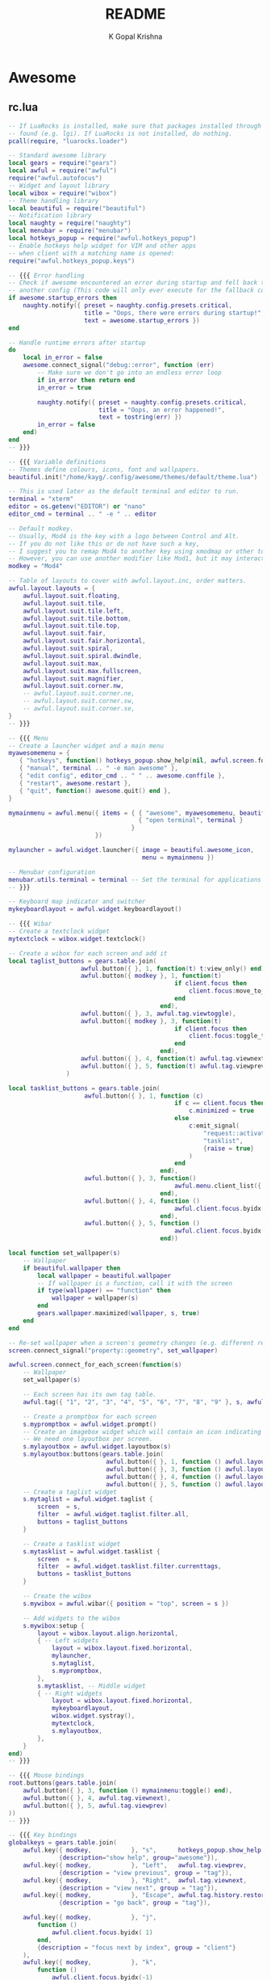 #+TITLE: README
#+AUTHOR: K Gopal Krishna

* Awesome
** rc.lua
#+BEGIN_SRC lua :tangle .config/awesome/rc.lua
  -- If LuaRocks is installed, make sure that packages installed through it are
  -- found (e.g. lgi). If LuaRocks is not installed, do nothing.
  pcall(require, "luarocks.loader")

  -- Standard awesome library
  local gears = require("gears")
  local awful = require("awful")
  require("awful.autofocus")
  -- Widget and layout library
  local wibox = require("wibox")
  -- Theme handling library
  local beautiful = require("beautiful")
  -- Notification library
  local naughty = require("naughty")
  local menubar = require("menubar")
  local hotkeys_popup = require("awful.hotkeys_popup")
  -- Enable hotkeys help widget for VIM and other apps
  -- when client with a matching name is opened:
  require("awful.hotkeys_popup.keys")

  -- {{{ Error handling
  -- Check if awesome encountered an error during startup and fell back to
  -- another config (This code will only ever execute for the fallback config)
  if awesome.startup_errors then
      naughty.notify({ preset = naughty.config.presets.critical,
                       title = "Oops, there were errors during startup!",
                       text = awesome.startup_errors })
  end

  -- Handle runtime errors after startup
  do
      local in_error = false
      awesome.connect_signal("debug::error", function (err)
          -- Make sure we don't go into an endless error loop
          if in_error then return end
          in_error = true

          naughty.notify({ preset = naughty.config.presets.critical,
                           title = "Oops, an error happened!",
                           text = tostring(err) })
          in_error = false
      end)
  end
  -- }}}

  -- {{{ Variable definitions
  -- Themes define colours, icons, font and wallpapers.
  beautiful.init("/home/kayg/.config/awesome/themes/default/theme.lua")

  -- This is used later as the default terminal and editor to run.
  terminal = "xterm"
  editor = os.getenv("EDITOR") or "nano"
  editor_cmd = terminal .. " -e " .. editor

  -- Default modkey.
  -- Usually, Mod4 is the key with a logo between Control and Alt.
  -- If you do not like this or do not have such a key,
  -- I suggest you to remap Mod4 to another key using xmodmap or other tools.
  -- However, you can use another modifier like Mod1, but it may interact with others.
  modkey = "Mod4"

  -- Table of layouts to cover with awful.layout.inc, order matters.
  awful.layout.layouts = {
      awful.layout.suit.floating,
      awful.layout.suit.tile,
      awful.layout.suit.tile.left,
      awful.layout.suit.tile.bottom,
      awful.layout.suit.tile.top,
      awful.layout.suit.fair,
      awful.layout.suit.fair.horizontal,
      awful.layout.suit.spiral,
      awful.layout.suit.spiral.dwindle,
      awful.layout.suit.max,
      awful.layout.suit.max.fullscreen,
      awful.layout.suit.magnifier,
      awful.layout.suit.corner.nw,
      -- awful.layout.suit.corner.ne,
      -- awful.layout.suit.corner.sw,
      -- awful.layout.suit.corner.se,
  }
  -- }}}

  -- {{{ Menu
  -- Create a launcher widget and a main menu
  myawesomemenu = {
     { "hotkeys", function() hotkeys_popup.show_help(nil, awful.screen.focused()) end },
     { "manual", terminal .. " -e man awesome" },
     { "edit config", editor_cmd .. " " .. awesome.conffile },
     { "restart", awesome.restart },
     { "quit", function() awesome.quit() end },
  }

  mymainmenu = awful.menu({ items = { { "awesome", myawesomemenu, beautiful.awesome_icon },
                                      { "open terminal", terminal }
                                    }
                          })

  mylauncher = awful.widget.launcher({ image = beautiful.awesome_icon,
                                       menu = mymainmenu })

  -- Menubar configuration
  menubar.utils.terminal = terminal -- Set the terminal for applications that require it
  -- }}}

  -- Keyboard map indicator and switcher
  mykeyboardlayout = awful.widget.keyboardlayout()

  -- {{{ Wibar
  -- Create a textclock widget
  mytextclock = wibox.widget.textclock()

  -- Create a wibox for each screen and add it
  local taglist_buttons = gears.table.join(
                      awful.button({ }, 1, function(t) t:view_only() end),
                      awful.button({ modkey }, 1, function(t)
                                                if client.focus then
                                                    client.focus:move_to_tag(t)
                                                end
                                            end),
                      awful.button({ }, 3, awful.tag.viewtoggle),
                      awful.button({ modkey }, 3, function(t)
                                                if client.focus then
                                                    client.focus:toggle_tag(t)
                                                end
                                            end),
                      awful.button({ }, 4, function(t) awful.tag.viewnext(t.screen) end),
                      awful.button({ }, 5, function(t) awful.tag.viewprev(t.screen) end)
                  )

  local tasklist_buttons = gears.table.join(
                       awful.button({ }, 1, function (c)
                                                if c == client.focus then
                                                    c.minimized = true
                                                else
                                                    c:emit_signal(
                                                        "request::activate",
                                                        "tasklist",
                                                        {raise = true}
                                                    )
                                                end
                                            end),
                       awful.button({ }, 3, function()
                                                awful.menu.client_list({ theme = { width = 250 } })
                                            end),
                       awful.button({ }, 4, function ()
                                                awful.client.focus.byidx(1)
                                            end),
                       awful.button({ }, 5, function ()
                                                awful.client.focus.byidx(-1)
                                            end))

  local function set_wallpaper(s)
      -- Wallpaper
      if beautiful.wallpaper then
          local wallpaper = beautiful.wallpaper
          -- If wallpaper is a function, call it with the screen
          if type(wallpaper) == "function" then
              wallpaper = wallpaper(s)
          end
          gears.wallpaper.maximized(wallpaper, s, true)
      end
  end

  -- Re-set wallpaper when a screen's geometry changes (e.g. different resolution)
  screen.connect_signal("property::geometry", set_wallpaper)

  awful.screen.connect_for_each_screen(function(s)
      -- Wallpaper
      set_wallpaper(s)

      -- Each screen has its own tag table.
      awful.tag({ "1", "2", "3", "4", "5", "6", "7", "8", "9" }, s, awful.layout.layouts[1])

      -- Create a promptbox for each screen
      s.mypromptbox = awful.widget.prompt()
      -- Create an imagebox widget which will contain an icon indicating which layout we're using.
      -- We need one layoutbox per screen.
      s.mylayoutbox = awful.widget.layoutbox(s)
      s.mylayoutbox:buttons(gears.table.join(
                             awful.button({ }, 1, function () awful.layout.inc( 1) end),
                             awful.button({ }, 3, function () awful.layout.inc(-1) end),
                             awful.button({ }, 4, function () awful.layout.inc( 1) end),
                             awful.button({ }, 5, function () awful.layout.inc(-1) end)))
      -- Create a taglist widget
      s.mytaglist = awful.widget.taglist {
          screen  = s,
          filter  = awful.widget.taglist.filter.all,
          buttons = taglist_buttons
      }

      -- Create a tasklist widget
      s.mytasklist = awful.widget.tasklist {
          screen  = s,
          filter  = awful.widget.tasklist.filter.currenttags,
          buttons = tasklist_buttons
      }

      -- Create the wibox
      s.mywibox = awful.wibar({ position = "top", screen = s })

      -- Add widgets to the wibox
      s.mywibox:setup {
          layout = wibox.layout.align.horizontal,
          { -- Left widgets
              layout = wibox.layout.fixed.horizontal,
              mylauncher,
              s.mytaglist,
              s.mypromptbox,
          },
          s.mytasklist, -- Middle widget
          { -- Right widgets
              layout = wibox.layout.fixed.horizontal,
              mykeyboardlayout,
              wibox.widget.systray(),
              mytextclock,
              s.mylayoutbox,
          },
      }
  end)
  -- }}}

  -- {{{ Mouse bindings
  root.buttons(gears.table.join(
      awful.button({ }, 3, function () mymainmenu:toggle() end),
      awful.button({ }, 4, awful.tag.viewnext),
      awful.button({ }, 5, awful.tag.viewprev)
  ))
  -- }}}

  -- {{{ Key bindings
  globalkeys = gears.table.join(
      awful.key({ modkey,           }, "s",      hotkeys_popup.show_help,
                {description="show help", group="awesome"}),
      awful.key({ modkey,           }, "Left",   awful.tag.viewprev,
                {description = "view previous", group = "tag"}),
      awful.key({ modkey,           }, "Right",  awful.tag.viewnext,
                {description = "view next", group = "tag"}),
      awful.key({ modkey,           }, "Escape", awful.tag.history.restore,
                {description = "go back", group = "tag"}),

      awful.key({ modkey,           }, "j",
          function ()
              awful.client.focus.byidx( 1)
          end,
          {description = "focus next by index", group = "client"}
      ),
      awful.key({ modkey,           }, "k",
          function ()
              awful.client.focus.byidx(-1)
          end,
          {description = "focus previous by index", group = "client"}
      ),
      awful.key({ modkey,           }, "w", function () mymainmenu:show() end,
                {description = "show main menu", group = "awesome"}),

      -- Layout manipulation
      awful.key({ modkey, "Shift"   }, "j", function () awful.client.swap.byidx(  1)    end,
                {description = "swap with next client by index", group = "client"}),
      awful.key({ modkey, "Shift"   }, "k", function () awful.client.swap.byidx( -1)    end,
                {description = "swap with previous client by index", group = "client"}),
      awful.key({ modkey, "Control" }, "j", function () awful.screen.focus_relative( 1) end,
                {description = "focus the next screen", group = "screen"}),
      awful.key({ modkey, "Control" }, "k", function () awful.screen.focus_relative(-1) end,
                {description = "focus the previous screen", group = "screen"}),
      awful.key({ modkey,           }, "u", awful.client.urgent.jumpto,
                {description = "jump to urgent client", group = "client"}),
      awful.key({ modkey,           }, "Tab",
          function ()
              awful.client.focus.history.previous()
              if client.focus then
                  client.focus:raise()
              end
          end,
          {description = "go back", group = "client"}),

      -- Standard program
      awful.key({ modkey,           }, "Return", function () awful.spawn(terminal) end,
                {description = "open a terminal", group = "launcher"}),
      awful.key({ modkey, "Control" }, "r", awesome.restart,
                {description = "reload awesome", group = "awesome"}),
      awful.key({ modkey, "Shift"   }, "q", awesome.quit,
                {description = "quit awesome", group = "awesome"}),

      awful.key({ modkey,           }, "l",     function () awful.tag.incmwfact( 0.05)          end,
                {description = "increase master width factor", group = "layout"}),
      awful.key({ modkey,           }, "h",     function () awful.tag.incmwfact(-0.05)          end,
                {description = "decrease master width factor", group = "layout"}),
      awful.key({ modkey, "Shift"   }, "h",     function () awful.tag.incnmaster( 1, nil, true) end,
                {description = "increase the number of master clients", group = "layout"}),
      awful.key({ modkey, "Shift"   }, "l",     function () awful.tag.incnmaster(-1, nil, true) end,
                {description = "decrease the number of master clients", group = "layout"}),
      awful.key({ modkey, "Control" }, "h",     function () awful.tag.incncol( 1, nil, true)    end,
                {description = "increase the number of columns", group = "layout"}),
      awful.key({ modkey, "Control" }, "l",     function () awful.tag.incncol(-1, nil, true)    end,
                {description = "decrease the number of columns", group = "layout"}),
      awful.key({ modkey,           }, "space", function () awful.layout.inc( 1)                end,
                {description = "select next", group = "layout"}),
      awful.key({ modkey, "Shift"   }, "space", function () awful.layout.inc(-1)                end,
                {description = "select previous", group = "layout"}),

      awful.key({ modkey, "Control" }, "n",
                function ()
                    local c = awful.client.restore()
                    -- Focus restored client
                    if c then
                      c:emit_signal(
                          "request::activate", "key.unminimize", {raise = true}
                      )
                    end
                end,
                {description = "restore minimized", group = "client"}),

      -- Prompt
      awful.key({ modkey },            "r",     function () awful.screen.focused().mypromptbox:run() end,
                {description = "run prompt", group = "launcher"}),

      awful.key({ modkey }, "x",
                function ()
                    awful.prompt.run {
                      prompt       = "Run Lua code: ",
                      textbox      = awful.screen.focused().mypromptbox.widget,
                      exe_callback = awful.util.eval,
                      history_path = awful.util.get_cache_dir() .. "/history_eval"
                    }
                end,
                {description = "lua execute prompt", group = "awesome"}),
      -- Menubar
      awful.key({ modkey }, "p", function() menubar.show() end,
                {description = "show the menubar", group = "launcher"})
  )

  clientkeys = gears.table.join(
      awful.key({ modkey,           }, "f",
          function (c)
              c.fullscreen = not c.fullscreen
              c:raise()
          end,
          {description = "toggle fullscreen", group = "client"}),
      awful.key({ modkey, "Shift"   }, "c",      function (c) c:kill()                         end,
                {description = "close", group = "client"}),
      awful.key({ modkey, "Control" }, "space",  awful.client.floating.toggle                     ,
                {description = "toggle floating", group = "client"}),
      awful.key({ modkey, "Control" }, "Return", function (c) c:swap(awful.client.getmaster()) end,
                {description = "move to master", group = "client"}),
      awful.key({ modkey,           }, "o",      function (c) c:move_to_screen()               end,
                {description = "move to screen", group = "client"}),
      awful.key({ modkey,           }, "t",      function (c) c.ontop = not c.ontop            end,
                {description = "toggle keep on top", group = "client"}),
      awful.key({ modkey,           }, "n",
          function (c)
              -- The client currently has the input focus, so it cannot be
              -- minimized, since minimized clients can't have the focus.
              c.minimized = true
          end ,
          {description = "minimize", group = "client"}),
      awful.key({ modkey,           }, "m",
          function (c)
              c.maximized = not c.maximized
              c:raise()
          end ,
          {description = "(un)maximize", group = "client"}),
      awful.key({ modkey, "Control" }, "m",
          function (c)
              c.maximized_vertical = not c.maximized_vertical
              c:raise()
          end ,
          {description = "(un)maximize vertically", group = "client"}),
      awful.key({ modkey, "Shift"   }, "m",
          function (c)
              c.maximized_horizontal = not c.maximized_horizontal
              c:raise()
          end ,
          {description = "(un)maximize horizontally", group = "client"})
  )

  -- Bind all key numbers to tags.
  -- Be careful: we use keycodes to make it work on any keyboard layout.
  -- This should map on the top row of your keyboard, usually 1 to 9.
  for i = 1, 9 do
      globalkeys = gears.table.join(globalkeys,
          -- View tag only.
          awful.key({ modkey }, "#" .. i + 9,
                    function ()
                          local screen = awful.screen.focused()
                          local tag = screen.tags[i]
                          if tag then
                             tag:view_only()
                          end
                    end,
                    {description = "view tag #"..i, group = "tag"}),
          -- Toggle tag display.
          awful.key({ modkey, "Control" }, "#" .. i + 9,
                    function ()
                        local screen = awful.screen.focused()
                        local tag = screen.tags[i]
                        if tag then
                           awful.tag.viewtoggle(tag)
                        end
                    end,
                    {description = "toggle tag #" .. i, group = "tag"}),
          -- Move client to tag.
          awful.key({ modkey, "Shift" }, "#" .. i + 9,
                    function ()
                        if client.focus then
                            local tag = client.focus.screen.tags[i]
                            if tag then
                                client.focus:move_to_tag(tag)
                            end
                       end
                    end,
                    {description = "move focused client to tag #"..i, group = "tag"}),
          -- Toggle tag on focused client.
          awful.key({ modkey, "Control", "Shift" }, "#" .. i + 9,
                    function ()
                        if client.focus then
                            local tag = client.focus.screen.tags[i]
                            if tag then
                                client.focus:toggle_tag(tag)
                            end
                        end
                    end,
                    {description = "toggle focused client on tag #" .. i, group = "tag"})
      )
  end

  clientbuttons = gears.table.join(
      awful.button({ }, 1, function (c)
          c:emit_signal("request::activate", "mouse_click", {raise = true})
      end),
      awful.button({ modkey }, 1, function (c)
          c:emit_signal("request::activate", "mouse_click", {raise = true})
          awful.mouse.client.move(c)
      end),
      awful.button({ modkey }, 3, function (c)
          c:emit_signal("request::activate", "mouse_click", {raise = true})
          awful.mouse.client.resize(c)
      end)
  )

  -- Set keys
  root.keys(globalkeys)
  -- }}}

  -- {{{ Rules
  -- Rules to apply to new clients (through the "manage" signal).
  awful.rules.rules = {
      -- All clients will match this rule.
      { rule = { },
        properties = { border_width = beautiful.border_width,
                       border_color = beautiful.border_normal,
                       focus = awful.client.focus.filter,
                       raise = true,
                       keys = clientkeys,
                       buttons = clientbuttons,
                       screen = awful.screen.preferred,
                       placement = awful.placement.no_overlap+awful.placement.no_offscreen
       }
      },

      -- Floating clients.
      { rule_any = {
          instance = {
            "DTA",  -- Firefox addon DownThemAll.
            "copyq",  -- Includes session name in class.
            "pinentry",
          },
          class = {
            "Arandr",
            "Blueman-manager",
            "Gpick",
            "Kruler",
            "MessageWin",  -- kalarm.
            "Sxiv",
            "Tor Browser", -- Needs a fixed window size to avoid fingerprinting by screen size.
            "Wpa_gui",
            "veromix",
            "xtightvncviewer"},

          -- Note that the name property shown in xprop might be set slightly after creation of the client
          -- and the name shown there might not match defined rules here.
          name = {
            "Event Tester",  -- xev.
          },
          role = {
            "AlarmWindow",  -- Thunderbird's calendar.
            "ConfigManager",  -- Thunderbird's about:config.
            "pop-up",       -- e.g. Google Chrome's (detached) Developer Tools.
          }
        }, properties = { floating = true }},

      -- Add titlebars to normal clients and dialogs
      { rule_any = {type = { "normal", "dialog" }
        }, properties = { titlebars_enabled = false }
      },

      -- Set Firefox to always map on the tag named "2" on screen 1.
      -- { rule = { class = "Firefox" },
      --   properties = { screen = 1, tag = "2" } },
  }
  -- }}}

  -- {{{ Signals
  -- Signal function to execute when a new client appears.
  client.connect_signal("manage", function (c)
      -- Set the windows at the slave,
      -- i.e. put it at the end of others instead of setting it master.
      -- if not awesome.startup then awful.client.setslave(c) end

      if awesome.startup
        and not c.size_hints.user_position
        and not c.size_hints.program_position then
          -- Prevent clients from being unreachable after screen count changes.
          awful.placement.no_offscreen(c)
      end
  end)

  -- Add a titlebar if titlebars_enabled is set to true in the rules.
  client.connect_signal("request::titlebars", function(c)
      -- buttons for the titlebar
      local buttons = gears.table.join(
          awful.button({ }, 1, function()
              c:emit_signal("request::activate", "titlebar", {raise = true})
              awful.mouse.client.move(c)
          end),
          awful.button({ }, 3, function()
              c:emit_signal("request::activate", "titlebar", {raise = true})
              awful.mouse.client.resize(c)
          end)
      )

      awful.titlebar(c) : setup {
          { -- Left
              awful.titlebar.widget.iconwidget(c),
              buttons = buttons,
              layout  = wibox.layout.fixed.horizontal
          },
          { -- Middle
              { -- Title
                  align  = "center",
                  widget = awful.titlebar.widget.titlewidget(c)
              },
              buttons = buttons,
              layout  = wibox.layout.flex.horizontal
          },
          { -- Right
              awful.titlebar.widget.floatingbutton (c),
              awful.titlebar.widget.maximizedbutton(c),
              awful.titlebar.widget.stickybutton   (c),
              awful.titlebar.widget.ontopbutton    (c),
              awful.titlebar.widget.closebutton    (c),
              layout = wibox.layout.fixed.horizontal()
          },
          layout = wibox.layout.align.horizontal
      }
  end)

  -- Enable sloppy focus, so that focus follows mouse.
  client.connect_signal("mouse::enter", function(c)
      c:emit_signal("request::activate", "mouse_enter", {raise = false})
  end)

  client.connect_signal("focus", function(c) c.border_color = beautiful.border_focus end)
  client.connect_signal("unfocus", function(c) c.border_color = beautiful.border_normal end)
  client.connect_signal("manage", function (c, startup) c.shape = function (cr, w, h) gears.shape.rounded_rect(cr,w,h,60)
                                                                  end
  end)
  -- }}}
#+END_SRC
** Themes
*** Default
#+BEGIN_SRC lua :tangle .config/awesome/themes/default/theme.lua
  ---------------------------
  -- Default awesome theme --
  ---------------------------

  local theme_assets = require("beautiful.theme_assets")
  local xresources = require("beautiful.xresources")
  local dpi = xresources.apply_dpi

  local gfs = require("gears.filesystem")
  local themes_path = gfs.get_themes_dir()

  local theme = {}

  theme.font          = "sans 8"

  theme.bg_normal     = "#222222"
  theme.bg_focus      = "#535d6c"
  theme.bg_urgent     = "#ff0000"
  theme.bg_minimize   = "#444444"
  theme.bg_systray    = theme.bg_normal

  theme.fg_normal     = "#aaaaaa"
  theme.fg_focus      = "#ffffff"
  theme.fg_urgent     = "#ffffff"
  theme.fg_minimize   = "#ffffff"

  theme.useless_gap   = dpi(20)
  theme.border_width  = dpi(0)
  theme.border_normal = "#000000"
  theme.border_focus  = "#535d6c"
  theme.border_marked = "#91231c"

  -- There are other variable sets
  -- overriding the default one when
  -- defined, the sets are:
  -- taglist_[bg|fg]_[focus|urgent|occupied|empty|volatile]
  -- tasklist_[bg|fg]_[focus|urgent]
  -- titlebar_[bg|fg]_[normal|focus]
  -- tooltip_[font|opacity|fg_color|bg_color|border_width|border_color]
  -- mouse_finder_[color|timeout|animate_timeout|radius|factor]
  -- prompt_[fg|bg|fg_cursor|bg_cursor|font]
  -- hotkeys_[bg|fg|border_width|border_color|shape|opacity|modifiers_fg|label_bg|label_fg|group_margin|font|description_font]
  -- Example:
  --theme.taglist_bg_focus = "#ff0000"

  -- Generate taglist squares:
  local taglist_square_size = dpi(4)
  theme.taglist_squares_sel = theme_assets.taglist_squares_sel(
      taglist_square_size, theme.fg_normal
  )
  theme.taglist_squares_unsel = theme_assets.taglist_squares_unsel(
      taglist_square_size, theme.fg_normal
  )

  -- Variables set for theming notifications:
  -- notification_font
  -- notification_[bg|fg]
  -- notification_[width|height|margin]
  -- notification_[border_color|border_width|shape|opacity]

  -- Variables set for theming the menu:
  -- menu_[bg|fg]_[normal|focus]
  -- menu_[border_color|border_width]
  theme.menu_submenu_icon = themes_path.."default/submenu.png"
  theme.menu_height = dpi(15)
  theme.menu_width  = dpi(100)

  -- You can add as many variables as
  -- you wish and access them by using
  -- beautiful.variable in your rc.lua
  --theme.bg_widget = "#cc0000"

  -- Define the image to load
  theme.titlebar_close_button_normal = themes_path.."default/titlebar/close_normal.png"
  theme.titlebar_close_button_focus  = themes_path.."default/titlebar/close_focus.png"

  theme.titlebar_minimize_button_normal = themes_path.."default/titlebar/minimize_normal.png"
  theme.titlebar_minimize_button_focus  = themes_path.."default/titlebar/minimize_focus.png"

  theme.titlebar_ontop_button_normal_inactive = themes_path.."default/titlebar/ontop_normal_inactive.png"
  theme.titlebar_ontop_button_focus_inactive  = themes_path.."default/titlebar/ontop_focus_inactive.png"
  theme.titlebar_ontop_button_normal_active = themes_path.."default/titlebar/ontop_normal_active.png"
  theme.titlebar_ontop_button_focus_active  = themes_path.."default/titlebar/ontop_focus_active.png"

  theme.titlebar_sticky_button_normal_inactive = themes_path.."default/titlebar/sticky_normal_inactive.png"
  theme.titlebar_sticky_button_focus_inactive  = themes_path.."default/titlebar/sticky_focus_inactive.png"
  theme.titlebar_sticky_button_normal_active = themes_path.."default/titlebar/sticky_normal_active.png"
  theme.titlebar_sticky_button_focus_active  = themes_path.."default/titlebar/sticky_focus_active.png"

  theme.titlebar_floating_button_normal_inactive = themes_path.."default/titlebar/floating_normal_inactive.png"
  theme.titlebar_floating_button_focus_inactive  = themes_path.."default/titlebar/floating_focus_inactive.png"
  theme.titlebar_floating_button_normal_active = themes_path.."default/titlebar/floating_normal_active.png"
  theme.titlebar_floating_button_focus_active  = themes_path.."default/titlebar/floating_focus_active.png"

  theme.titlebar_maximized_button_normal_inactive = themes_path.."default/titlebar/maximized_normal_inactive.png"
  theme.titlebar_maximized_button_focus_inactive  = themes_path.."default/titlebar/maximized_focus_inactive.png"
  theme.titlebar_maximized_button_normal_active = themes_path.."default/titlebar/maximized_normal_active.png"
  theme.titlebar_maximized_button_focus_active  = themes_path.."default/titlebar/maximized_focus_active.png"

  theme.wallpaper = "./background.png"

  -- You can use your own layout icons like this:
  theme.layout_fairh = themes_path.."default/layouts/fairhw.png"
  theme.layout_fairv = themes_path.."default/layouts/fairvw.png"
  theme.layout_floating  = themes_path.."default/layouts/floatingw.png"
  theme.layout_magnifier = themes_path.."default/layouts/magnifierw.png"
  theme.layout_max = themes_path.."default/layouts/maxw.png"
  theme.layout_fullscreen = themes_path.."default/layouts/fullscreenw.png"
  theme.layout_tilebottom = themes_path.."default/layouts/tilebottomw.png"
  theme.layout_tileleft   = themes_path.."default/layouts/tileleftw.png"
  theme.layout_tile = themes_path.."default/layouts/tilew.png"
  theme.layout_tiletop = themes_path.."default/layouts/tiletopw.png"
  theme.layout_spiral  = themes_path.."default/layouts/spiralw.png"
  theme.layout_dwindle = themes_path.."default/layouts/dwindlew.png"
  theme.layout_cornernw = themes_path.."default/layouts/cornernww.png"
  theme.layout_cornerne = themes_path.."default/layouts/cornernew.png"
  theme.layout_cornersw = themes_path.."default/layouts/cornersww.png"
  theme.layout_cornerse = themes_path.."default/layouts/cornersew.png"

  -- Generate Awesome icon:
  theme.awesome_icon = theme_assets.awesome_icon(
      theme.menu_height, theme.bg_focus, theme.fg_focus
  )

  -- Define the icon theme for application icons. If not set then the icons
  -- from /usr/share/icons and /usr/share/icons/hicolor will be used.
  theme.icon_theme = nil

  return theme

  -- vim: filetype=lua:expandtab:shiftwidth=4:tabstop=8:softtabstop=4:textwidth=80
#+END_SRC
* Compton
#+BEGIN_SRC conf :tangle .config/compton/compton.conf
  # Shadow
  shadow = true;
  no-dnd-shadow = true;
  no-dock-shadow = true;
  clear-shadow = true;
  shadow-radius = 10;
  shadow-offset-x = -1;
  shadow-offset-y = -1;
  shadow-opacity = 0.4;
  # shadow-red = 0.0;
  # shadow-green = 0.0;
  # shadow-blue = 0.0;
  shadow-exclude = [
      "name = 'Notification'",
      "class_g = 'Conky'",
      "class_g ?= 'Notify-osd'",
      "class_g = 'Cairo-clock'",
      "_GTK_FRAME_EXTENTS@:c",
      "bounding_shaped"
  ];
  # shadow-exclude = "n:e:Notification";
  # shadow-exclude-reg = "x10+0+0";
  # xinerama-shadow-crop = true;

  # Opacity
  menu-opacity = 0.8;
  inactive-opacity = 0.8;
  # active-opacity = 0.8;
  frame-opacity = 1.0;
  inactive-opacity-override = false;
  alpha-step = 0.06;
  # inactive-dim = 0.2;
  # inactive-dim-fixed = true;
  blur-background = true;
  blur-background-frame = true;
  blur-method = "kawase";
  blur-strength = 7;
  blur-kern = "7x7box";
  # blur-kern = "5,5,1,1,1,1,1,1,1,1,1,1,1,1,1,1,1,1,1,1,1,1,1,1,1,1";
  # blur-background-fixed = true;
  blur-background-exclude = [
      "window_type = 'dock'",
      "window_type = 'desktop'",
      "_GTK_FRAME_EXTENTS@:c"
  ];
  # opacity-rule = [ "80:class_g = 'URxvt'" ];

  # Fading
  fading = true;
  # fade-delta = 30;
  fade-in-step = 0.05;
  fade-out-step = 0.05;
  # no-fading-openclose = true;
  # no-fading-destroyed-argb = true;
  fade-exclude = [ ];

  # Other
  backend = "glx";
  mark-wmwin-focused = true;
  mark-ovredir-focused = true;
  use-ewmh-active-win = true;
  detect-rounded-corners = true;
  detect-client-opacity = true;
  refresh-rate = 60;
  vsync = "opengl-swc";
  dbe = false;
  paint-on-overlay = true;
  sw-opti = true;
  unredir-if-possible = true;
  # unredir-if-possible-delay = 5000;
  # unredir-if-possible-exclude = [ ];
  focus-exclude = [ "class_g = 'Cairo-clock'" ];
  detect-transient = true;
  detect-client-leader = true;
  invert-color-include = [ ];
  # resize-damage = 1;

  # GLX backend
  # glx-no-stencil = true;
  # glx-copy-from-front = false;
  # glx-use-copysubbuffermesa = true;
  # glx-no-rebind-pixmap = true;
  glx-swap-method = "undefined";
  # glx-use-gpushader4 = true;
  # xrender-sync = true;
  # xrender-sync-fence = true;

  # Window type settings
  wintypes:
  {
    tooltip = { fade = true; shadow = true; opacity = 0.75; focus = true; };
  };

  # Transitions
  transition-length = 150;
#+END_SRC
* Desktop
** Firefox
#+BEGIN_SRC conf :tangle .local/share/applications/firefox.desktop
  [Desktop Entry]
  Version=1.0
  Name=Firefox Developer Edition
  GenericName=Web Browser
  Comment=Browse the World Wide Web
  Keywords=Internet;WWW;Browser;Web;Explorer
  Exec=/usr/bin/firefox %u
  Icon=firefox-developer-edition
  Terminal=false
  X-MultipleArgs=false
  Type=Application
  MimeType=text/html;text/xml;application/xhtml+xml;x-scheme-handler/http;x-scheme-handler/https;application/x-xpinstall;
  StartupNotify=true
  StartupWMClass=firefoxdeveloperedition
  Categories=Network;WebBrowser;
  Actions=new-window;new-private-window;

  [Desktop Action new-window]
  Name=New Window
  Exec=/usr/bin/firefox --new-window %u

  [Desktop Action new-private-window]
  Name=New Private Window
  Exec=/usr/bin/firefox --private-window %u
#+END_SRC
** Riot
#+BEGIN_SRC conf :tangle .local/share/applications/firefox.desktop
  [Desktop Entry]
  Name=Riot
  Comment=A feature-rich client for Matrix.org
  Exec=chromium --user-data-dir=$HOME/.config/chromium/Apps --app=https://riot.im/app/
  Terminal=false
  Type=Application
  Icon=riot
  StartupWMClass="Riot"
  Categories=Network;InstantMessaging;Chat;IRCClient
#+END_SRC
** Thunderbird
#+BEGIN_SRC conf :tangle .local/share/applications/thunderbird.desktop
  [Desktop Entry]
  Name=Thunderbird (Bleeding edge)
  Comment=Send and receive mail with Thunderbird
  GenericName=Mail Client (Bleeding edge)
  Exec=/opt/thunderbird-beta/thunderbird %u
  Terminal=false
  Type=Application
  Icon=thunderbird-beta
  Categories=Network;Email;
  MimeType=message/rfc822;x-scheme-handler/mailto;application/x-xpinstall;
  StartupNotify=true
  Actions=ComposeMessage;OpenAddressBook;

  [Desktop Action ComposeMessage]
  Name=Write new message
  Exec=/opt/thunderbird-beta/thunderbird -compose

  [Desktop Action OpenAddressBook]
  Name=Open address book
  Exec=/opt/thunderbird-beta/thunderbird -addressbook
#+END_SRC
** Wire
#+BEGIN_SRC conf :tangle .local/share/applications/wire.desktop
  [Desktop Entry]
  Name=Wire
  Comment=The most secure collaboration platform.
  Exec=chromium --user-data-dir=$HOME/.config/chromium/Apps --app=https://app.wire.com
  Terminal=false
  Type=Application
  Icon=wire-desktop
  StartupWMClass=Wire
  Categories=Network;
  GenericName=Secure messenger
  Keywords=chat;encrypt;e2e;messenger;videocall
  MimeType=x-scheme-handler/wire
  Version=1.1
#+END_SRC
* Emacs
Since Emacs' settings are already managed through an org
file, there is no need to go meta. This is the init.el file
which emacs first reads and uses it tangle its full
configuration elsewhere.
#+BEGIN_SRC emacs-lisp :tangle .emacs
  (require 'org)
  (setq-default user-emacs-directory "~/.config/emacs/")
  (org-babel-load-file
   (expand-file-name "settings.org"
                     user-emacs-directory))
#+END_SRC
* Firefox
** Profiles
- =StartWithLastProfile= ensures a profile choice isn't
  asked at startup.

Sometimes Firefox amazes me by how customizable it is. I
have +two+ three profiles with Firefox; one for browsing,
one for /research/ and one for web applications. Since a lot
of my research gets lost and I'm unable to refer to previous
findings, it helps to have a separate profile. All profiles
are stored in a standardized XDG configuration directory
(=~/.config/firefox=) rather than the default
(=~/.mozilla/firefox/=). I would also rather name my own
profiles than let firefox name them randomly.

+I tried running Electron Apps with it but sadly, things+
+like pasting images from clipboard and downloading files+
+from Skype (yes, my workplace uses *Skype* in 2019, *groan*)+
+do not work. Hence I now rely on Ungoogled Chromium to do my+
+dirty work.+

+I tried using ungoogled chromium for dirty web apps but+
+recently, on Arch Linux, =libjsoncpp= got an update and+
+broke chromium which isn't as regularly built as the+
+upstream binaries. So though, clipboard interaction was a+
+sweet feature to have, I can let it go for relatively good+
+stability.+

Ungoogled Chromium works again!

Although things work fine with UC, I'm unsure if Chromium
profiles actually provide a /temporary-container/ sort of
isolation. I say this because tabs on different profiles
show up as normal tabs in the task manager which would mean
that an application running on one profile is externally
aware. Please correct me on this if you have more
information. I also miss the declarative configuration that
Firefox offers as I reinstall often.
#+BEGIN_SRC ini :tangle .mozilla/firefox/profiles.ini
  [General]
  StartWithLastProfile=1

  [Profile0]
  Name=Browse
  IsRelative=1
  Path=../../.config/firefox/browse
  Default=1

  [Profile1]
  Name=Research
  IsRelative=1
  Path=../../.config/firefox/research
  Default=0
#+END_SRC
** Policies
Mozilla's Policies' explanation can be found [[https://github.com/mozilla/policy-templates/blob/master/README.md][here]].
#+BEGIN_SRC json :tangle .mozilla/firefox/policies.json
  {
    "policies": {
      "CaptivePortal": true,
      "Cookies": {
        "Default": true,
        "AcceptThirdParty": "never",
        "ExpireAtSessionEnd": true
      },
      "DisableAppUpdate": false,
      "DisableDeveloperTools": false,
      "DisableFeedbackCommands": true,
      "DisableFirefoxAccounts": false,
      "DisableFirefoxScreenshots": true,
      "DisableFirefoxStudies": true,
      "DisableMasterPasswordCreation": true,
      "DisablePocket": true,
      "DisableProfileImport": false,
      "DisableSetDesktopBackground": false,
      "DisableSystemAddonUpdate": true,
      "DisableTelemetry": true,
      "DNSOverHTTPS": {
        "Enabled": true,
        "ProviderURL": "https://dns.quad9.net/dns-query",
        "Locked": false
      },
      "Extensions": {
        "Install": [
                     "https://addons.mozilla.org/firefox/downloads/latest/bitwarden-password-manager/latest.xpi",
                     "https://addons.mozilla.org/firefox/downloads/latest/canvasblocker/latest.xpi",
                     "https://addons.mozilla.org/firefox/downloads/latest/clearurls/latest.xpi",
                     "https://addons.mozilla.org/firefox/downloads/latest/decentraleyes/latest.xpi",
                     "https://addons.mozilla.org/firefox/downloads/latest/httpz/latest.xpi",
                     "https://addons.mozilla.org/firefox/downloads/latest/invidition/latest.xpi",
                     "https://addons.mozilla.org/firefox/downloads/latest/multi-account-containers/latest.xpi",
                     "https://addons.mozilla.org/firefox/downloads/latest/peertubeify/latest.xpi",
                     "https://addons.mozilla.org/firefox/downloads/latest/temporary-containers/latest.xpi",
                     "https://addons.mozilla.org/firefox/downloads/latest/ublock-origin/latest.xpi",
                     "https://addons.mozilla.org/firefox/downloads/latest/umatrix/latest.xpi",
                     "https://addons.mozilla.org/firefox/downloads/latest/user-agent-string-switcher/latest.xpi"
                   ],
        "Uninstall": [
                       "amazondotcom@search.mozilla.org",
                       "bing@search.mozilla.org",
                       "ebay@search.mozilla.org",
                       "google@search.mozilla.org",
                       "twitter@search.mozilla.org"
                 ],
        "Locked":  [""]
      },
      "ExtensionUpdate": true,
      "HardwareAcceleration": true,
      "NetworkPrediction": false,
      "NoDefaultBookmarks": true,
      "OfferToSaveLogins": false,
      "SanitizeOnShutdown": {
          "Cache": true,
          "Cookies": false,
          "Downloads": false,
          "FormData": false,
          "History": false,
          "Sessions": true,
          "SiteSettings": false,
          "OfflineApps": true
      },
      "SearchBar": "unified",
      "SSLVersionMin": "tls1.2"
    }
  }
#+END_SRC
** UserJS
*** General
I use GHacks' UserJS which I think is an excellent beginner
point towards making your own customizations as it allows
you to focus on tweaking for usablity from an already
privacy-centered configuration.
#+BEGIN_SRC js :tangle .mozilla/firefox/user-overrides.js
  /// GPU Acceleration ///

  // Force enable hardware acceleration
  user_pref("layers.acceleration.force-enabled", true);
  // WebRender is automatically disabled for screens < 4K
  user_pref("gfx.webrender.all", true);
  // Enable accelerated azure canvas
  user_pref("gfx.canvas.azure.accelerated", true);

  /// GPU Acceleration ///

  /// Storage ///

  // Do caching in RAM instead of disk
  user_pref("browser.cache.disk.enable", false);
  user_pref("browser.cache.memory.enable", true);

  // Save session data every 5 minutes instead of every 15 seconds
  user_pref("browser.sessionstore.interval", 300000);

  /// Storage ///

  /// Search ///

  // Search via address bar
  user_pref("keyword.enabled", true);

  // Enable suggestion of searches; safe since I use SearX
  user_pref("browser.search.suggest.enabled", true);
  user_pref("browser.urlbar.suggest.searches", true);

  /// Search ///


  /// Misc ///

  // Disable letterboxing
  user_pref("privacy.resistFingerprinting.letterboxing", false);

  // Enable WebAssembly
  user_pref("javascript.options.wasm", true);

  /// Misc ///
#+END_SRC
*** Themes
**** MaterialFox
#+BEGIN_SRC js :tangle .mozilla/firefox/materialfox.js
  /// MaterialFox ///

  user_pref("toolkit.legacyUserProfileCustomizations.stylesheets", true);
  user_pref("svg.context-properties.content.enabled", true);
  user_pref("browser.tabs.tabClipWidth", 83);
  user_pref("materialFox.reduceTabOverflow", true);
  user_pref("security.insecure_connection_text.enabled", true);

  /// MaterialFox ///
#+END_SRC
**** GNOME
#+BEGIN_SRC js :tangle .mozilla/firefox/gnome.js
  /// GNOME ///

  /* user.js
   ,* https://github.com/rafaelmardojai/firefox-gnome-theme/
   ,*/

  // Enable customChrome.css
  user_pref("toolkit.legacyUserProfileCustomizations.stylesheets", true);

  // Enable CSD
  user_pref("browser.tabs.drawInTitlebar", true);

  // Set UI density to normal
  user_pref("browser.uidensity", 0);

  /// GNOME ///
#+END_SRC
** Bootstrap
Functions:
- =createWorkDir=: checks if the work directory already
  exists, removes it if it does exist (which it will, in
  case non-zero termination of the script), to start afresh.
- =fetchGHacksJS=: fetches the source from upstream and
  navigates into the folder
- =mkTweaks=: makes the custom user.js tweaks according to the
  option passed. Currently, supported themes are /MaterialFox/
  and /GNOME/.
- =applyToProfiles=: reads =profiles.ini= and creates the
  specified profiles, thereafter copying the modified
  user.js files into those profiles.
- =cleanUp=: removes the created work directory.

This script sets up my firefox profiles and custom userJS that
builds upon the GHacksUserJS.
#+BEGIN_SRC sh :tangle .mozilla/firefox/bootstrap.sh
  #!/usr/bin/env bash

  set -euo pipefail

  createWorkDir() {
      if [[ -d ./workdir ]]; then
          rm -rf ./workdir
      fi

      echo "Creating Work Directory..."
      mkdir -p ./workdir
      cd ./workdir
  }

  fetchGHacksJS() {
      echo "Fetching ghacks user.js..."
      git clone https://github.com/ghacksuserjs/ghacks-user.js.git ./ghjs 2>/dev/null 1>&2
      cd ./ghjs
  }

  mkTweaks() {
      cp ../../*.js ./

      echo "Applying userchrome tweaks..."
      case "${1}" in
          -m | --materialFox)
              cat ./materialfox.js >> ./user-overrides.js
              ;;
          -g | --gnome)
              cat ./gnome.js >> ./user-overrides.js
              ;;
          -n | --none)
              return
              ;;
          -h | --help)
              echo -ne "\\nFirefox UserJS helper:
                                   -g, --gnome: apply GNOME userchrome theme
                                   -h, --help: display this message
                                   -m, --materialFox: apply MaterialFox userchrome theme
                                   -n, --none: no theme\\n"
              ;;
          ,*)
              echo -ne "\\nInvalid flag. Pass -h or --help for usage.\\n"
              exit 1
      esac

      echo "Merging tweaks with ghacks user.js..."
      ./updater.sh -s 2>/dev/null 1>&2
  }

  applyToProfiles() {
      profileList=$(cat ../../profiles.ini | grep -i 'Name' | cut -d '=' -f 2 | awk '{print tolower($0)}')

      echo "Making profile directories..."
      for profile in ${profileList}; do
          echo "-> Copying user.js to profile: ${profile}..."
          mkdir -p "${HOME}/.config/firefox/${profile}"
          cp ./user.js "${HOME}/.config/firefox/${profile}"
      done

      echo "Copying profiles.ini..."
      mkdir -p "${HOME}/.mozilla/firefox"
      cp ../../profiles.ini "${HOME}/.mozilla/firefox/"

      echo "Copying policies.json (may need root permissions)..."

      if [[ -d /usr/lib/firefox/distribution ]]; then
          sudo cp ../../policies.json /usr/lib/firefox/distribution
      elif [[ -d /opt/firefox-nightly ]]; then
          sudo chown -R ${USER}:${USER} /opt/firefox-nightly
          cp ../../policies.json /opt/firefox-nightly/distribution
      elif [[ -d /opt/firefox-developer-edition ]]; then
          cp ../../policies.json /opt/firefox-developer-edition/distribution
      fi
  }

  cleanUp() {
      cd ../../
      echo "Cleaning up after myself..."
      rm -rf ./workdir
  }

  startFirefox() {
      $(command -v firefox) --ProfileManager
  }

  main() {
      createWorkDir
      fetchGHacksJS
      mkTweaks "${1}"
      applyToProfiles
      cleanUp
      startFirefox

      echo "Firefox is setup and started. Have a good day!"
  }

  main "${1}"
#+END_SRC
* VSCodium
I tried VSCodium for a brief period of time but the fact
that a completely keyboard driven workflow cannot be
achieved with ease bothers me a lot. Don't get me wrong, the
autocompletion and the learning curve are simply amazing but
there's no other reason to choose VSCodium over something as
mature as Emacs.
** Settings
#+BEGIN_SRC json :tangle .config/VSCodium/User/settings.json
  {
      "breadcrumbs.enabled": true,
      "editor.fontLigatures": true,
      "editor.fontSize": 20,
      "editor.lineNumbers": "relative",
      "editor.minimap.enabled": false,
      "editor.renderControlCharacters": false,
      "editor.renderWhitespace": "boundary",
      "editor.trimAutoWhitespace": true,
      // Vim features
      "vim.autoindent": true,
      "vim.hlsearch": false,
      "vim.highlightedyank.enable": true,
      // Vim plugins
      "vim.surround": true,
      "vim.camelCaseMotion.enable": false,
      // Vim keybindings
      "vim.leader": "space",
      "vim.insertModeKeyBindings": [
          {
              "before": ["j", "k"],
              "after": ["escape"],
          },
          {
              "before": ["k", "j"],
              "after": ["escape"],
          },
      ],
      "vim.normalModeKeyBindingsNonRecursive": [
          // navigation
         {
             "before": ["g", "h"],
             "commands": [
                 "cursorHome",
             ]
         },
         {
             "before": ["g", "j"],
             "commands": [
                 "cursorBottom",
             ],
         },
         {
             "before": ["g", "k"],
             "commands": [
                 "cursorTop",
             ],
         },
         {
             "before": ["g", "l"],
             "commands": [
                 "cursorEnd",
             ],
         },
          // helm
         {
             "before": ["<leader>", "<leader>"],
             "commands":  [
                 "workbench.action.showCommands",
             ],
         },
         {
             "before": ["<leader>", "h", "f"],
             "commands":  [
                 "workbench.action.quickOpen",
             ],
         },
         // buffers
         {
             "before": ["<leader>", "b", "w"],
             "commands": [
                 "workbench.action.files.save",
             ],
         },
         {
             "before": ["<leader>", "b", "q"],
             "commands": [
                 "workbench.action.closeActiveEditor",
             ],
         },
         // windows
         {
             "before": ["<leader>", "w", "/"],
             "commands": [
                 "workbench.action.splitEditorRight"
             ],
         },
         {
             "before": ["<leader>", "w", "-"],
             "commands": [
                 "workbench.action.splitEditorDown"
             ],
         },
         {
             "before": ["<leader>", "w", "h"],
             "commands": [
                 "workbench.action.focusLeftGroup"
             ],
         },
         {
             "before": ["<leader>", "w", "j"],
             "commands": [
                 "workbench.action.focusBelowGroup"
             ],
         },
         {
             "before": ["<leader>", "w", "k"],
             "commands": [
                 "workbench.action.focusAboveGroup"
             ],
         },
         {
             "before": ["<leader>", "w", "l"],
             "commands": [
                 "workbench.action.focusRightGroup"
             ],
         },
         // terminal
         {
             "before": ["<leader>", "t", "t"],
             "commands": [
                 "workbench.action.terminal.toggleTerminal"
             ],
         },
         // panels and sidebars
         {
             "before": ["<leader>", "p", "t"],
             "commands": [
                 "workbench.action.togglePanel"
             ],
         },
         {
             "before": ["<leader>", "s", "t"],
             "commands": [
                 "workbench.action.toggleSidebarVisibility"
             ],
         },
         // Run tasks
         {
             "before": ["<leader>", "r", "r"],
             "commands": [
                 "workbench.action.tasks.reRunTask"
             ],
         },
         {
             "before": ["<leader>", "r", "b"],
             "commands": [
                 "workbench.action.tasks.build"
             ],
         },
         {
             "before": ["<leader>", "r", "c"],
             "commands": [
                 "workbench.action.tasks.configureTaskRunner"
             ],
         },
      ],
      "vim.visualModeKeyBindingsNonRecursive": [
          {
              "before": [
                  "p",
              ],
              "after": [
                  "p",
                  "g",
                  "v",
                  "y",
              ],
          },
          {
              "before": [
                  ">"
              ],
              "commands": [
                  "editor.action.indentLines"
              ]
          },
          {
              "before": [
                  "<"
              ],
              "commands": [
                  "editor.action.outdentLines"
              ]
          },
      ],
      "vim.useSystemClipboard": true,
      "window.menuBarVisibility": "default",
      "window.zoomLevel": 0,
      "workbench.editor.showTabs": true,
      "workbench.activityBar.visible": false,
      "workbench.statusBar.visible": true,
      "C_Cpp.clang_format_fallbackStyle": "LLVM",
      "editor.hideCursorInOverviewRuler": true,
      "editor.overviewRulerBorder": false,
      "editor.scrollbar.horizontal": "hidden",
      "editor.scrollbar.vertical": "hidden"
  }
#+END_SRC
** Keybindings
#+BEGIN_SRC json :tangle .config/VSCodium/User/keybindings.json
  [
      {
          "key": "ctrl+space space",
          "command": "workbench.action.showCommands"
      },
      {
          "key": "ctrl+space s",
          "command": "workbench.action.toggleSidebarVisibility"
      },
      {
          "key": "ctrl+` t",
          "command": "workbench.action.terminal.toggleTerminal"
      },
      {
          "key": "ctrl+p t",
          "command": "workbench.action.togglePanel"
      },
      {
          "key": "ctrl+space f",
          "command": "workbench.action.quickOpen"
      },
      {
          "key": "ctrl+space /",
          "command": "workbench.action.findInFiles"
      },
      {
          "key": "ctrl+shift+f",
          "command": "-workbench.action.findInFiles"
      },
      {
          "key": "ctrl+space m",
          "command": "workbench.actions.view.problems"
      },
      {
          "key": "ctrl+shift+m",
          "command": "-workbench.actions.view.problems"
      },
      {
          "key": "ctrl+`",
          "command": "-workbench.action.terminal.toggleTerminal"
      },
      {
          "key": "ctrl+shift+space t",
          "command": "workbench.action.terminal.new"
      },
      {
          "key": "ctrl+shift+`",
          "command": "-workbench.action.terminal.new"
      },
      {
          "key": "tab",
          "command": "selectNextSuggestion",
          "when": "suggestWidgetMultipleSuggestions && suggestWidgetVisible && textInputFocus"
      },
      {
          "key": "ctrl+down",
          "command": "-selectNextSuggestion",
          "when": "suggestWidgetMultipleSuggestions && suggestWidgetVisible && textInputFocus"
      },
      {
          "key": "shift+tab",
          "command": "selectPrevSuggestion",
          "when": "suggestWidgetMultipleSuggestions && suggestWidgetVisible && textInputFocus"
      },
      {
          "key": "ctrl+up",
          "command": "-selectPrevSuggestion",
          "when": "suggestWidgetMultipleSuggestions && suggestWidgetVisible && textInputFocus"
      }
  ]
#+END_SRC
* Ungoogled Chromium
** Environment Variables
From Debian bug tracker:
#+begin_quote
As can be seen in the upstream discussion, this happens whenever mesa
drivers are used since threads are used in their GLSL shader
implementation.  This does have a consequence, chromium's GPU driver
will not be sandboxed.  You can see this in about:gpu.

Also seen upstream, it should be possible to work around the problem
by setting MESA_GLSL_CACHE_DISABLE=true.

Best wishes,
Mike
#+end_quote

#+BEGIN_SRC text
  MESA_GLSL_CACHE_DISABLE=true
#+END_SRC
** Extension Updater
- =userDataDir= is your data directory for Chromium.
  Normally, it is $HOME/.config/chromium. However since I
  sync my chromium profiles using Nextcloud and only use it
  for web applications; I like to keep it separated from the
  default installation.
- =extIDList= is the list of all extensions you have
  installed currently. The list is fetched from the data
  directory.

For this function to work, you must set
=chrome://flags/#extension-mime-request-handling= to /Always
prompt for install/ for automatic installation.
#+BEGIN_SRC sh
  #!/usr/bin/env bash

  updateExtensions() {
      userDataDir="${HOME}/.config/chromium/Apps"
      extIDList=$(ls -1 "${userDataDir}/Default/Extensions")
      chromiumVersion=$(chromium --version | grep -o '\s[0-9][0-9]\.[0-9]' | tr -d ' ')

      for extID in ${extIDList}; do
          updateURL="https://clients2.google.com/service/update2/crx?response=redirect&acceptformat=crx2,crx3&prodversion=${chromiumVersion}&x=id%3D${extID}%26installsource%3Dondemand%26uc"
          chromium --user-data-dir="${userDataDir}" "${updateURL}"
      done
  }
#+END_SRC
** Flags
A better explanation can be found [[https://peter.sh/experiments/chromium-command-line-switches/][here]].
#+BEGIN_SRC conf :tangle .config/chromium-flags.conf
  # Disable workarounds for various GPU driver bugs.
  # --disable-gpu-driver-bug-workarounds
  # Enable hardware acceleration
  --enable-accelerated-mjpeg-decode
  --enable-accelerated-video
  --enable-gpu-rasterization
  --enable-native-gpu-memory-buffers
  --enable-zero-copy
  --ignore-gpu-blacklist
  # Disables the crash reporting.
  --disable-breakpad
  # Disables cloud backup feature.
  --disable-cloud-import
  # Disables installation of default apps on first run. This is used during automated testing.
  --disable-default-apps
  # Disables the new Google favicon server for fetching favicons for Most Likely tiles on the New Tab Page.
  --disable-ntp-most-likely-favicons-from-server
  # Disables showing popular sites on the NTP.
  --disable-ntp-popular-sites
  # Disable auto-reload of error pages if offline.
  --disable-offline-auto-reload
  # Disables sign-in promo.
  --disable-signin-promo
  # The "disable" flag for kEnableSingleClickAutofill.
  --disable-single-click-autofill
  # Disables syncing browser data to a Google Account.
  --disable-sync
  # Disables the default browser check. Useful for UI/browser tests where we want to avoid having the default browser info-bar displayed.
  --no-default-browser-check
  # Don't send hyperlink auditing pings.
  --no-pings
  # Enable Dark Mode
  --force-dark-mode
  --enable-features=WebUIDarkMode
#+END_SRC
* ZSH
** Setup
This script sets up OH-MY-ZSH on a system if it doesn't
previously exist. It also imports all of my custom aliases
and functions.
#+BEGIN_SRC sh :tangle .config/zsh/setup.sh
  #!/usr/bin/env bash

  set -euo pipefail

  installOMZ() {
      if [[ ! upgrade_oh_my_zsh || ! -d "${HOME}/.oh-my-zsh" ]]; then
          sh -c "$(curl -fsSL https://raw.github.com/robbyrussell/oh-my-zsh/master/tools/install.sh)"
      else
          exit 1
      fi
  }

  importDef() {
      echo 'source ${HOME}/.config/zsh/oh-my.zsh 2>/dev/null 1>&2' >> "${HOME}/.zshrc"
      echo 'source ${HOME}/.config/zsh/func.zsh 2>/dev/null 1>&2' >> "${HOME}/.zshrc"
  }

  main() {
      installOMZ
      importDef
  }

  main
#+END_SRC

** Template
OH-MY-ZSH template.
#+BEGIN_SRC sh :tangle .config/zsh/oh-my.zsh
  # If you come from bash you might have to change your $PATH.
  # export PATH=$HOME/bin:/usr/local/bin:$PATH

  # Path to your oh-my-zsh installation.
  export ZSH="/home/kayg/.oh-my-zsh"

  # Set name of the theme to load --- if set to "random", it will
  # load a random theme each time oh-my-zsh is loaded, in which case,
  # to know which specific one was loaded, run: echo $RANDOM_THEME
  # See https://github.com/robbyrussell/oh-my-zsh/wiki/Themes
  ZSH_THEME="agnoster"

  # Set list of themes to pick from when loading at random
  # Setting this variable when ZSH_THEME=random will cause zsh to load
  # a theme from this variable instead of looking in ~/.oh-my-zsh/themes/
  # If set to an empty array, this variable will have no effect.
  # ZSH_THEME_RANDOM_CANDIDATES=( "robbyrussell" "agnoster" )

  # Uncomment the following line to use case-sensitive completion.
  # CASE_SENSITIVE="true"

  # Uncomment the following line to use hyphen-insensitive completion.
  # Case-sensitive completion must be off. _ and - will be interchangeable.
  HYPHEN_INSENSITIVE="true"

  # Uncomment the following line to disable bi-weekly auto-update checks.
  # DISABLE_AUTO_UPDATE="true"

  # Uncomment the following line to automatically update without prompting.
  # DISABLE_UPDATE_PROMPT="true"

  # Uncomment the following line to change how often to auto-update (in days).
  # export UPDATE_ZSH_DAYS=13

  # Uncomment the following line if pasting URLs and other text is messed up.
  # DISABLE_MAGIC_FUNCTIONS=true

  # Uncomment the following line to disable colors in ls.
  # DISABLE_LS_COLORS="true"

  # Uncomment the following line to disable auto-setting terminal title.
  # DISABLE_AUTO_TITLE="true"

  # Uncomment the following line to enable command auto-correction.
  ENABLE_CORRECTION="true"

  # Uncomment the following line to display red dots whilst waiting for completion.
  COMPLETION_WAITING_DOTS="true"

  # Uncomment the following line if you want to disable marking untracked files
  # under VCS as dirty. This makes repository status check for large repositories
  # much, much faster.
  # DISABLE_UNTRACKED_FILES_DIRTY="true"

  # Uncomment the following line if you want to change the command execution time
  # stamp shown in the history command output.
  # You can set one of the optional three formats:
  # "mm/dd/yyyy"|"dd.mm.yyyy"|"yyyy-mm-dd"
  # or set a custom format using the strftime function format specifications,
  # see 'man strftime' for details.
  # HIST_STAMPS="mm/dd/yyyy"

  # Would you like to use another custom folder than $ZSH/custom?
  # ZSH_CUSTOM=/path/to/new-custom-folder

  # Which plugins would you like to load?
  # Standard plugins can be found in ~/.oh-my-zsh/plugins/*
  # Custom plugins may be added to ~/.oh-my-zsh/custom/plugins/
  # Example format: plugins=(rails git textmate ruby lighthouse)
  # Add wisely, as too many plugins slow down shell startup.
  plugins=(git)

  source $ZSH/oh-my-zsh.sh

  # User configuration

  # export MANPATH="/usr/local/man:$MANPATH"

  # You may need to manually set your language environment
  # export LANG=en_US.UTF-8

  # Preferred editor for local and remote sessions
  # if [[ -n $SSH_CONNECTION ]]; then
  #   export EDITOR='vim'
  # else
  #   export EDITOR='mvim'
  # fi

  # Compilation flags
  # export ARCHFLAGS="-arch x86_64"

  # Set personal aliases, overriding those provided by oh-my-zsh libs,
  # plugins, and themes. Aliases can be placed here, though oh-my-zsh
  # users are encouraged to define aliases within the ZSH_CUSTOM folder.
  # For a full list of active aliases, run `alias`.
  #
  # Example aliases
  # alias zshconfig="mate ~/.zshrc"
  # alias ohmyzsh="mate ~/.oh-my-zsh"
#+END_SRC
** Functions
*** Weather
#+BEGIN_SRC sh :tangle .config/zsh/func.zsh
  wttr() {
      curl https://wttr.in/${1:-Bhubaneswar}
  }
#+END_SRC
** Variables
#+BEGIN_SRC sh :tangle .config/zsh/var.zsh
  export PATH="${PATH}:${HOME}/.local/bin"
  export GOPATH="${HOME}/.go"
  export GOBIN="${HOME}/.local/bin"
#+END_SRC
